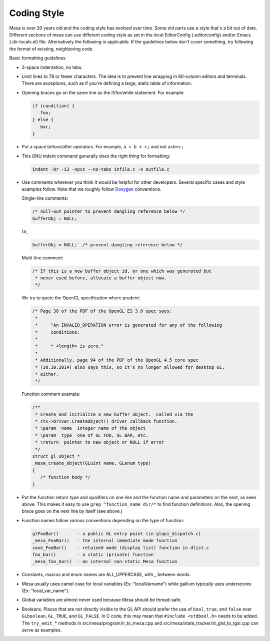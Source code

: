 Coding Style
============

Mesa is over 20 years old and the coding style has evolved over time.
Some old parts use a style that's a bit out of date.
Different sections of mesa can use different coding style as set in the
local EditorConfig (.editorconfig) and/or Emacs (.dir-locals.el) file.
Alternatively the following is applicable.
If the guidelines below don't cover something, try following the format
of existing, neighboring code.

Basic formatting guidelines

-  3-space indentation, no tabs.

-  Limit lines to 78 or fewer characters. The idea is to prevent line
   wrapping in 80-column editors and terminals. There are exceptions,
   such as if you're defining a large, static table of information.

-  Opening braces go on the same line as the if/for/while statement. For
   example:

   .. code-block:: c

      if (condition) {
         foo;
      } else {
         bar;
      }

-  Put a space before/after operators. For example, ``a = b + c;`` and not ``a=b+c;``

-  This GNU indent command generally does the right thing for formatting:

   .. code-block:: bash

      indent -br -i3 -npcs --no-tabs infile.c -o outfile.c

-  Use comments wherever you think it would be helpful for other
   developers. Several specific cases and style examples follow. Note
   that we roughly follow
   `Doxygen <https://www.stack.nl/~dimitri/doxygen/>`__ conventions.

   Single-line comments:

   .. code-block:: c

       /* null-out pointer to prevent dangling reference below */
       bufferObj = NULL;

   Or,

   .. code-block:: c

      bufferObj = NULL;  /* prevent dangling reference below */

   Multi-line comment:

   .. code-block:: c

      /* If this is a new buffer object id, or one which was generated but
       * never used before, allocate a buffer object now.
       */

   We try to quote the OpenGL specification where prudent:

   .. code-block:: c

      /* Page 38 of the PDF of the OpenGL ES 3.0 spec says:
       *
       *     "An INVALID_OPERATION error is generated for any of the following
       *     conditions:
       *
       *     * <length> is zero."
       *
       * Additionally, page 94 of the PDF of the OpenGL 4.5 core spec
       * (30.10.2014) also says this, so it's no longer allowed for desktop GL,
       * either.
       */

   Function comment example:

   .. code-block:: c

      /**
       * Create and initialize a new buffer object.  Called via the
       * ctx->Driver.CreateObject() driver callback function.
       * \param  name  integer name of the object
       * \param  type  one of GL_FOO, GL_BAR, etc.
       * \return  pointer to new object or NULL if error
       */
      struct gl_object *
      _mesa_create_object(GLuint name, GLenum type)
      {
         /* function body */
      }

-  Put the function return type and qualifiers on one line and the
   function name and parameters on the next, as seen above. This makes
   it easy to use ``grep ^function_name dir/*`` to find function
   definitions. Also, the opening brace goes on the next line by itself
   (see above.)

-  Function names follow various conventions depending on the type of
   function:

   .. code-block:: text

      glFooBar()       - a public GL entry point (in glapi_dispatch.c)
      _mesa_FooBar()   - the internal immediate mode function
      save_FooBar()    - retained mode (display list) function in dlist.c
      foo_bar()        - a static (private) function
      _mesa_foo_bar()  - an internal non-static Mesa function

-  Constants, macros and enum names are ALL\_UPPERCASE, with \_ between
   words.

-  Mesa usually uses camel case for local variables (Ex: "localVarname")
   while gallium typically uses underscores (Ex: "local\_var\_name").

-  Global variables are almost never used because Mesa should be
   thread-safe.

-  Booleans. Places that are not directly visible to the GL API should
   prefer the use of ``bool``, ``true``, and ``false`` over
   ``GLboolean``, ``GL_TRUE``, and ``GL_FALSE``. In C code, this may
   mean that ``#include <stdbool.h>`` needs to be added. The
   ``try_emit_``\ \* methods in src/mesa/program/ir\_to\_mesa.cpp and
   src/mesa/state\_tracker/st\_glsl\_to\_tgsi.cpp can serve as examples.
